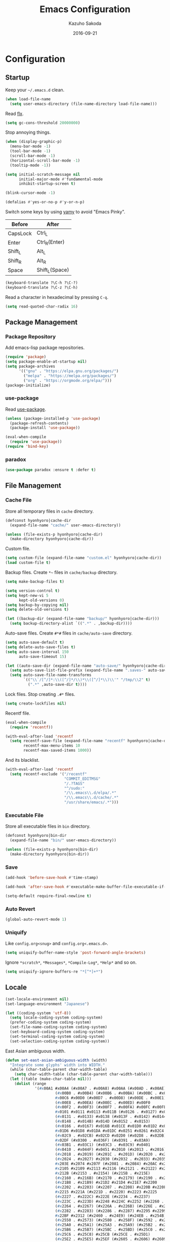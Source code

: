 #+TITLE:    Emacs Configuration
#+AUTHOR:   Kazuho Sakoda
#+EMAIL:    hyonhyoro.kazuho@gmail.com
#+DATE:     2016-09-21
#+MODIFIED: 2019-05-05
#+STARTUP:  overview


* Configuration
** Startup
Keep your =~/.emacs.d= clean.

#+begin_src emacs-lisp
(when load-file-name
  (setq user-emacs-directory (file-name-directory load-file-name)))
#+end_src

Read [[https://github.com/lewang/flx#gc-optimization][flx]].

#+begin_src emacs-lisp
(setq gc-cons-threshold 20000000)
#+end_src

Stop annoying things.

#+begin_src emacs-lisp
(when (display-graphic-p)
  (menu-bar-mode -1)
  (tool-bar-mode -1)
  (scroll-bar-mode -1)
  (horizontal-scroll-bar-mode -1)
  (tooltip-mode -1))

(setq initial-scratch-message nil
      initial-major-mode #'fundamental-mode
      inhibit-startup-screen t)

(blink-cursor-mode -1)

(defalias #'yes-or-no-p #'y-or-n-p)
#+end_src

Switch some keys by using [[https://ja.osdn.net/projects/yamy/][yamy]] to avoid "Emacs Pinky".

| Before   | After          |
|----------+----------------|
| CapsLock | Ctrl_L         |
| Enter    | Ctrl_R(Enter)  |
| Shift_L  | Alt_L          |
| Shift_R  | Alt_R          |
| Space    | Shift_L(Space) |

#+begin_src emacs-lisp
(keyboard-translate ?\C-h ?\C-?)
(keyboard-translate ?\C-z ?\C-h)
#+end_src

Read a character in hexadecimal by pressing =C-q=.

#+begin_src emacs-lisp
(setq read-quoted-char-radix 16)
#+end_src
** Package Management
*** Package Repository
Add emacs-lisp package repositories.

#+begin_src emacs-lisp
(require 'package)
(setq package-enable-at-startup nil)
(setq package-archives
      '(("gnu" . "https://elpa.gnu.org/packages/")
        ("melpa" . "https://melpa.org/packages/")
        ("org" . "https://orgmode.org/elpa/")))
(package-initialize)
#+end_src
*** use-package
Read [[https://github.com/jwiegley/use-package][use-package]].

#+begin_src emacs-lisp
(unless (package-installed-p 'use-package)
  (package-refresh-contents)
  (package-install 'use-package))

(eval-when-compile
  (require 'use-package))
(require 'bind-key)
#+end_src
*** paradox
#+begin_src emacs-lisp
(use-package paradox :ensure t :defer t)
#+end_src
** File Management
*** Cache File
Store all temporary files in =cache= directory.

#+begin_src emacs-lisp
(defconst hyonhyoro|cache-dir
  (expand-file-name "cache/" user-emacs-directory))

(unless (file-exists-p hyonhyoro|cache-dir)
  (make-directory hyonhyoro|cache-dir))
#+end_src

Custom file.

#+begin_src emacs-lisp
(setq custom-file (expand-file-name "custom.el" hyonhyoro|cache-dir))
(load custom-file t)
#+end_src

Backup files. Create =*~= files in =cache/backup= directory.

#+begin_src emacs-lisp :tangle no
(setq make-backup-files t)
#+end_src

#+begin_src emacs-lisp :tangle no
(setq version-control t)
(setq kept-new-vi 5
      kept-old-versions 0)
(setq backup-by-copying nil)
(setq delete-old-versions t)
#+end_src

#+begin_src emacs-lisp
(let ((backup-dir (expand-file-name "backup/" hyonhyoro|cache-dir)))
  (setq backup-directory-alist `((".*" . ,backup-dir))))
#+end_src

Auto-save files. Create =#*#= files in =cache/auto-save= directory.

#+begin_src emacs-lisp
(setq auto-save-default t)
(setq delete-auto-save-files t)
(setq auto-save-interval 150
      auto-save-timeout 15)

(let ((auto-save-dir (expand-file-name "auto-save/" hyonhyoro|cache-dir)))
  (setq auto-save-list-file-prefix (expand-file-name ".saves-" auto-save-dir))
  (setq auto-save-file-name-transforms
        `(("\\`/[^/]*:\\([^/]*/\\)*\\([^/]*\\)\\'" "/tmp/\\2" t)
          (".*" ,auto-save-dir t))))
#+end_src

Lock files. Stop creating =.#*= files.

#+begin_src emacs-lisp
(setq create-lockfiles nil)
#+end_src

Recentf file.

#+begin_src emacs-lisp
(eval-when-compile
  (require 'recentf))

(with-eval-after-load 'recentf
  (setq recentf-save-file (expand-file-name "recentf" hyonhyoro|cache-dir)
        recentf-max-menu-items 10
        recentf-max-saved-items 1000))
#+end_src

And its blacklist.

#+begin_src emacs-lisp
(with-eval-after-load 'recentf
  (setq recentf-exclude '("/recentf"
                          "COMMIT_EDITMSG"
                          "/.?TAGS"
                          "^/sudo:"
                          "/\\.emacs\\.d/elpa/.*"
                          "/\\.emacs\\.d/cache/.*"
                          "/usr/share/emacs/.*")))
#+end_src
*** Executable File
Store all executable files in =bin= directory.

#+begin_src emacs-lisp
(defconst hyonhyoro|bin-dir
  (expand-file-name "bin/" user-emacs-directory))

(unless (file-exists-p hyonhyoro|bin-dir)
  (make-directory hyonhyoro|bin-dir))
#+end_src
*** Save
#+begin_src emacs-lisp
(add-hook 'before-save-hook #'time-stamp)
#+end_src

#+begin_src emacs-lisp
(add-hook 'after-save-hook #'executable-make-buffer-file-executable-if-script-p)
#+end_src

#+begin_src emacs-lisp
(setq-default require-final-newline t)
#+end_src
*** Auto Revert
#+begin_src emacs-lisp
(global-auto-revert-mode 1)
#+end_src
*** Uniquify
Like =config.org<snug>= and =config.org<.emacs.d>=.

#+begin_src emacs-lisp
(setq uniquify-buffer-name-style 'post-forward-angle-brackets)
#+end_src

Ignore =*scratch*=, =*Messages*=, =*Compile-Log*=, =*Help*= and so on.

#+begin_src emacs-lisp
(setq uniquify-ignore-buffers-re "*[^*]+*")
#+end_src
** Locale
#+begin_src emacs-lisp
(set-locale-environment nil)
(set-language-environment "Japanese")

(let ((coding-system 'utf-8))
  (setq locale-coding-system coding-system)
  (prefer-coding-system coding-system)
  (set-file-name-coding-system coding-system)
  (set-keyboard-coding-system coding-system)
  (set-terminal-coding-system coding-system)
  (set-selection-coding-system coding-system))
#+end_src

East Asian ambiguous width.

#+begin_src emacs-lisp
(defun set-east-asian-ambiguous-width (width)
  "Integrate some glyphs' width into WIDTH."
  (while (char-table-parent char-width-table)
    (setq char-width-table (char-table-parent char-width-table)))
  (let ((table (make-char-table nil)))
    (dolist (range
             '(#x00A1 #x00A4 (#x00A7 . #x00A8) #x00AA (#x00AD . #x00AE)
                      (#x00B0 . #x00B4) (#x00B6 . #x00BA) (#x00BC . #x00BF)
                      #x00C6 #x00D0 (#x00D7 . #x00D8) (#x00DE . #x00E1) #x00E6
                      (#x00E8 . #x00EA) (#x00EC . #x00ED) #x00F0
                      (#x00F2 . #x00F3) (#x00F7 . #x00FA) #x00FC #x00FE
                      #x0101 #x0111 #x0113 #x011B (#x0126 . #x0127) #x012B
                      (#x0131 . #x0133) #x0138 (#x013F . #x0142) #x0144
                      (#x0148 . #x014B) #x014D (#x0152 . #x0153)
                      (#x0166 . #x0167) #x016B #x01CE #x01D0 #x01D2 #x01D4
                      #x01D6 #x01D8 #x01DA #x01DC #x0251 #x0261 #x02C4 #x02C7
                      (#x02C9 . #x02CB) #x02CD #x02D0 (#x02D8 . #x02DB) #x02DD
                      #x02DF (#x0300 . #x036F) (#x0391 . #x03A9)
                      (#x03B1 . #x03C1) (#x03C3 . #x03C9) #x0401
                      (#x0410 . #x044F) #x0451 #x2010 (#x2013 . #x2016)
                      (#x2018 . #x2019) (#x201C . #x201D) (#x2020 . #x2022)
                      (#x2024 . #x2027) #x2030 (#x2032 . #x2033) #x2035 #x203B
                      #x203E #x2074 #x207F (#x2081 . #x2084) #x20AC #x2103
                      #x2105 #x2109 #x2113 #x2116 (#x2121 . #x2122) #x2126
                      #x212B (#x2153 . #x2154) (#x215B . #x215E)
                      (#x2160 . #x216B) (#x2170 . #x2179) (#x2190 . #x2199)
                      (#x21B8 . #x21B9) #x21D2 #x21D4 #x21E7 #x2200
                      (#x2202 . #x2203) (#x2207 . #x2208) #x220B #x220F #x2211
                      #x2215 #x221A (#x221D . #x2220) #x2223 #x2225
                      (#x2227 . #x222C) #x222E (#x2234 . #x2237)
                      (#x223C . #x223D) #x2248 #x224C #x2252 (#x2260 . #x2261)
                      (#x2264 . #x2267) (#x226A . #x226B) (#x226E . #x226F)
                      (#x2282 . #x2283) (#x2286 . #x2287) #x2295 #x2299 #x22A5
                      #x22BF #x2312 (#x2460 . #x24E9) (#x24EB . #x254B)
                      (#x2550 . #x2573) (#x2580 . #x258F) (#x2592 . #x2595)
                      (#x25A0 . #x25A1) (#x25A3 . #x25A9) (#x25B2 . #x25B3)
                      (#x25B6 . #x25B7) (#x25BC . #x25BD) (#x25C0 . #x25C1)
                      (#x25C6 . #x25C8) #x25CB (#x25CE . #x25D1)
                      (#x25E2 . #x25E5) #x25EF (#x2605 . #x2606) #x2609
                      (#x260E . #x260F) (#x2614 . #x2615) #x261C #x261E #x2640
                      #x2642 (#x2660 . #x2661) (#x2663 . #x2665)
                      (#x2667 . #x266A) (#x266C . #x266D) #x266F #x273D
                      (#x2776 . #x277F) (#xE000 . #xF8FF) (#xFE00 . #xFE0F)
                      #xFFFD))
      (set-char-table-range table range width))
    (optimize-char-table table)
    (set-char-table-parent table char-width-table)
    (setq char-width-table table)))

(set-east-asian-ambiguous-width 2)
#+end_src
** Font
English and Japanese fonts.

#+begin_src emacs-lisp
(let* ((en-font "Hack")
       (jp-font "Migu 1M")
       (size 16)
       (fontset (format "fontset-%s" en-font)))
  (create-fontset-from-ascii-font
   (format "%s:size=%d:weight=normal:slant=normal" en-font size) nil en-font)
  (set-fontset-font fontset 'unicode jp-font nil 'append)
  (add-to-list 'default-frame-alist `(font . ,fontset))
  (add-to-list 'face-font-rescale-alist `(,(format ".*%s.*" jp-font) . 1.1)))
#+end_src
** Window Arrangement
*** Mode Line
Display line number and column number in the mode line.

#+begin_src emacs-lisp
(line-number-mode 1)
(setq line-number-display-limit-width 10000)

(column-number-mode 1)
#+end_src

Display the date and time in the mode line.

#+begin_src emacs-lisp
(setq system-time-locale "C")
(setq display-time-format "%a %m/%d %H:%M")

(display-time-mode 1)
#+end_src
*** Theme
Zerodark Emacs theme.

#+begin_src emacs-lisp
(use-package zerodark-theme :ensure t :defer t
  :init
  (load-theme 'zerodark t)
  :config
  (zerodark-setup-modeline-format))
#+end_src
*** all-the-icons
#+begin_src emacs-lisp
(use-package all-the-icons :ensure t :defer t)
#+end_src
*** delight
#+begin_src emacs-lisp
(use-package delight :ensure t :defer t)
#+end_src
*** neotree
#+begin_src emacs-lisp
(use-package neotree :ensure t :after all-the-icons
  :bind
  ("C-x t" . neotree-toggle)
  :config
  (setq neo-theme
        (if (display-graphic-p)
            'icons
          'arrow)))
#+end_src
*** nlinum
#+begin_src emacs-lisp
(use-package nlinum :ensure t
  :hook (prog-mode . nlinum-mode)
  :config
  (setq nlinum-format "%4d "
        nlinum-highlight-current-line t))
#+end_src
** Moving Around
*** Smooth Scroll
#+begin_src emacs-lisp
(setq auto-window-vscroll nil
      scroll-step 0
      scroll-margin 5
      scroll-conservatively most-positive-fixnum
      scroll-up-aggressively nil
      scroll-down-aggressively nil
      scroll-preserve-screen-position 'always)
#+end_src
*** avy
#+begin_src emacs-lisp
(use-package avy :ensure t
  :bind
  ("C-'" . avy-goto-subword-1)
  ("M-g g" . avy-goto-line))
#+end_src
*** avy-migemo
#+begin_src emacs-lisp
(use-package avy-migemo :ensure t :after migemo
  :commands avy-migemo-mode
  :config
  (avy-migemo-mode 1)
  (use-package avy-migemo-e.g.ivy :after ivy)
  (use-package avy-migemo-e.g.swiper :after swiper)
  (use-package avy-migemo-e.g.counsel :after counsel
    :bind
    ("C-x j" . counsel-rg-migemo)))
#+end_src
*** beacon
#+begin_src emacs-lisp
(use-package beacon :ensure t :delight
  :commands beacon-mode
  :init
  (beacon-mode 1)
  :config
  (setq beacon-push-mark 35))
#+end_src
*** dumb-jump
Jump to the definition.

#+begin_src emacs-lisp
(use-package dumb-jump :ensure t :after (hydra ivy)
  :commands (dumb-jump-go
             dumb-jump-go-other-window
             dumb-jump-go-prefer-external
             dumb-jump-go-prefer-external-other-window
             dumb-jump-go-prompt
             dumb-jump-quick-look
             dumb-jump-back)
  :bind
  ("C-c d" . hyonhyoro|hydra-dumb-jump/body)
  :config
  ;; Restrict the scope of searching.
  (setq dumb-jump-default-project "")
  (setq dumb-jump-selector 'ivy)
  (defhydra hyonhyoro|hydra-dumb-jump (:hint nil)
    "
    ^Go^      ^External^     ^Misc^
--------------------------------------
[_j_] Jump   [_e_] Jump   [_i_] Prompt
[_o_] Other  [_x_] Other  [_l_] Look
[_b_] Back   ^ ^          [_q_] Quit
"
    ("j" dumb-jump-go)
    ("o" dumb-jump-go-other-window)
    ("e" dumb-jump-go-prefer-external)
    ("x" dumb-jump-go-prefer-external-other-window)
    ("i" dumb-jump-go-prompt)
    ("l" dumb-jump-quick-look)
    ("b" dumb-jump-back)
    ("q" nil)))
#+end_src
*** eyebrowse
#+begin_src emacs-lisp
(use-package eyebrowse :ensure t :defer t
  :config
  (eyebrowse-mode 1))
#+end_src
*** win-switch
#+begin_src emacs-lisp
(use-package win-switch :ensure t
  :commands win-switch-set-keys
  :bind
  ("C-x o" . win-switch-dispatch)
  :config
  (setq win-switch-window-threshold 1
        win-switch-idle-time 1.2
        win-switch-provide-visual-feedback nil
        win-switch-other-window-first  t)
  (win-switch-set-keys '("h") 'left)
  (win-switch-set-keys '("j") 'down)
  (win-switch-set-keys '("k") 'up)
  (win-switch-set-keys '("l") 'right)
  (win-switch-set-keys '("o") 'next-window)
  (win-switch-set-keys '("p") 'previous-window)
  (win-switch-set-keys '("H") 'shrink-horizontally)
  (win-switch-set-keys '("J") 'shrink-vertically)
  (win-switch-set-keys '("K") 'enlarge-vertically)
  (win-switch-set-keys '("L") 'enlarge-horizontally)
  (win-switch-set-keys '("2") 'split-vertically)
  (win-switch-set-keys '("3") 'split-horizontally)
  (win-switch-set-keys '("q") 'exit))
#+end_src
** Text Arrangement
*** Truncate Lines
Truncate lines in all buffers

#+begin_src emacs-lisp
(setq-default truncate-lines nil)

(when (fboundp 'delight)
  (delight '((visual-line-mode nil simple))))

(global-visual-line-mode 1)
#+end_src
*** Whitespace
#+begin_src emacs-lisp
(require 'whitespace)
(add-hook 'before-save-hook #'delete-trailing-whitespace)

(when (fboundp 'delight)
  (delight '((global-whitespace-mode nil whitespace))))

(setq whitespace-line-column 80)
(setq whitespace-style '(face trailing tabs spaces space-mark tab-mark))
(setq whitespace-space-regexp "\\(\u3000+\\)"
      whitespace-display-mappings '((space-mark ?\u3000 [?\u25a1] [?_ ?_])
                                    (tab-mark ?\t [?\u00bb ?\t] [?\\ ?\t])))
(set-face-attribute 'whitespace-trailing nil
                    :foreground "pale green"
                    :background 'unspecified
                    :underline t)
(set-face-attribute 'whitespace-tab nil
                    :foreground "sky blue"
                    :background 'unspecified
                    :underline t)
(set-face-attribute 'whitespace-space nil
                    :foreground "tomato"
                    :background 'unspecified
                    :underline nil)

(global-whitespace-mode 1)
#+end_src
*** rainbow-delimiters
The [[https://github.com/Fanael/rainbow-delimiters#global-mode][reason]] why doesn't exist =global-rainbow-delimiters-mode=.

#+begin_src emacs-lisp
(use-package rainbow-delimiters :ensure t
  :hook (emacs-lisp-mode . rainbow-delimiters-mode))
#+end_src
*** volatile-highlights
#+begin_src emacs-lisp :tangle no
(use-package volatile-highlights :ensure t :defer t
  :config
  (volatile-highlights-mode 1))
#+end_src
** Text Manipulation
*** Delete Word
Don't kill. Delete!

#+begin_src emacs-lisp
(defun hyonhyoro|delete-word (arg)
  "Delete characters forward until encountering the end of a word.
With ARG, do this that many times."
  (interactive "p")
  (if (use-region-p)
      (delete-region (region-beginning) (region-end))
    (delete-region (point)
                   (progn
                     (forward-word arg)
                     (point)))))

(defun hyonhyoro|backward-delete-word (arg)
  "Delete characters backward until encountering the end of a word.
With ARG, do this that many times."
  (interactive "p")
  (hyonhyoro|delete-word (- arg)))

(global-set-key (kbd "M-d") #'hyonhyoro|delete-word)
(global-set-key (kbd "M-h") #'hyonhyoro|backward-delete-word)
#+end_src

Overwrite the selected region.

#+begin_src emacs-lisp
(delete-selection-mode 1)
#+end_src
*** Open Line
Add two commands like vi's =o= and =O=.

#+begin_src emacs-lisp
(defun hyonhyoro|open-next-line (arg)
  "Move to the next line and then open a new one.
See also `newline-and-indent'."
  (interactive "p")
  (end-of-line)
  (open-line arg)
  (forward-line 1)
  (indent-according-to-mode))

(defun hyonhyoro|open-previous-line (arg)
  "Open a new line before the current one.
See also `newline-and-indent'."
  (interactive "p")
  (beginning-of-line)
  (open-line arg)
  (indent-according-to-mode))

(global-set-key (kbd "C-o") #'hyonhyoro|open-next-line)
(global-set-key (kbd "M-o") #'hyonhyoro|open-previous-line)
#+end_src
*** aggressive-indent
#+begin_src emacs-lisp
(use-package aggressive-indent :ensure t :delight
  :hook (emacs-lisp-mode . aggressive-indent-mode))
#+end_src
*** anzu
#+begin_src emacs-lisp
(use-package anzu :ensure t
  :bind
  (("M-q" . anzu-query-replace)
   ("M-Q" . anzu-query-replace-regexp))
  :config
  (setq anzu-deactivate-region t
        anzu-search-threshold 1000)
  (setq anzu-use-migemo t))
#+end_src
*** comment-dwim-2
#+begin_src emacs-lisp
(use-package comment-dwim-2 :ensure t
  :bind
  ("M-;" . comment-dwim-2))
#+end_src
*** cua-mode
Start CUA rectangle mode by =C-x SPC=.

#+begin_src emacs-lisp
(cua-mode 1)

(setq cua-enable-cua-keys nil)

(let ((map cua-global-keymap))
  (define-key map (kbd "C-x SPC") #'cua-set-rectangle-mark)
  (define-key map (kbd "C-<return>") nil))
#+end_src
*** ediff
#+begin_src emacs-lisp
(use-package ediff
  :commands ediff-setup-windows-plain
  :config
  (setq ediff-window-setup-function #'ediff-setup-windows-plain
        ediff-split-window-function #'split-window-right))
#+end_src
*** expand-region
#+begin_src emacs-lisp
(use-package expand-region :ensure t
  :bind
  ("C-;" . er/expand-region))
#+end_src
*** move-text
#+begin_src emacs-lisp
(use-package move-text :ensure t
  :bind
  (("M-n" . move-text-down)
   ("M-p" . move-text-up)))
#+end_src
*** multiple-cursors
#+begin_src emacs-lisp
(use-package multiple-cursors :ensure t :after hydra
  :bind
  ("C-t" . hyonhyoro|hydra-multiple-cursors/body)
  :config
  (defhydra hyonhyoro|hydra-multiple-cursors (:hint nil)
    "
     ^Up^            ^Down^        ^Other^
----------------------------------------------
[_p_]   Next    [_n_]   Next    [_l_] Edit lines
[_P_]   Skip    [_N_]   Skip    [_a_] Mark all
[_M-p_] Unmark  [_M-n_] Unmark  [_r_] Mark by regexp
^ ^             ^ ^             [_q_] Quit
"
    ("n" mc/mark-next-like-this)
    ("p" mc/mark-previous-like-this)
    ("N" mc/skip-to-next-like-this)
    ("P" mc/skip-to-previous-like-this)
    ("M-n" mc/unmark-next-like-this)
    ("M-p" mc/unmark-previous-like-this)
    ("l" mc/edit-lines :exit t)
    ("a" mc/mark-all-like-this :exit t)
    ("r" mc/mark-all-in-region-regexp :exit t)
    ("q" nil)))
#+end_src
*** smartparens
Use =sp-pair= for global pair properties and =sp-local-pair= for local ones.
Read [[https://github.com/Fuco1/smartparens/wiki/Pair-management][Pair management]] and [[https://github.com/Fuco1/smartparens/wiki/Permissions][Premissions]] for details on adding pair rules.

#+begin_src emacs-lisp
(use-package smartparens :ensure t :delight
  :commands sp-local-pair
  :hook (((emacs-lisp-mode org-mode c-mode c++-mode rust-mode) . smartparens-mode)
         ((emacs-lisp-mode org-mode c-mode c++-mode rust-mode) . show-smartparens-mode))
  :bind
  (:map smartparens-mode-map
        ("C-M-f" . sp-forward-sexp)
        ("C-M-b" . sp-backward-sexp)
        ("C-M-d" . sp-down-sexp)
        ("C-M-a" . sp-backward-down-sexp)
        ("C-M-u" . sp-backward-up-sexp)
        ("C-M-e" . sp-up-sexp)
        ("C-S-d" . sp-beginning-of-sexp)
        ("C-S-a" . sp-end-of-sexp)
        ("C-M-n" . sp-next-sexp)
        ("C-M-p" . sp-previous-sexp)
        ("M-F" . sp-forward-symbol)
        ("M-B" . sp-backward-symbol)
        ("C-M-k" . sp-kill-sexp)
        ("M-k" . sp-backward-kill-sexp)
        ("C-k" . sp-kill-hybrid-sexp)
        ("C-M-w" . sp-copy-sexp)
        ("C-<right>" . sp-forward-slurp-sexp)
        ("C-<left>" . sp-forward-barf-sexp)
        ("C-M-<left>" . sp-backward-slurp-sexp)
        ("C-M-<right>" . sp-backward-barf-sexp)
        ("M-s" . sp-splice-sexp)
        ("C-M-<delete>" . sp-splice-sexp-killing-forward)
        ("C-M-<backspace>" . sp-splice-sexp-killing-backward)
        ("C-S-<backspace>" . sp-splice-sexp-killing-around)
        ("C-M-t" . sp-transpose-sexp)
        ("C-x C-t" . sp-transpose-hybrid-sexp)
        ("C-M-SPC" . sp-mark-sexp))
  :config
  (require 'smartparens-config)
  (electric-pair-mode -1)
  (show-paren-mode -1)
  (sp-with-modes '(c-mode c++-mode)
    (sp-local-pair "{" nil
                   :post-handlers '(("||\n[i]" "RET")))
    (sp-local-pair "/*" "*/"
                   :post-handlers '(("| " "SPC")
                                    ("* |[i]\n[i]" "RET"))))
  (sp-with-modes 'rust-mode
    (sp-local-pair "{" nil
                   :post-handlers '(("||\n[i]" "RET")))))
#+end_src
*** undo-tree
#+begin_src emacs-lisp
(use-package undo-tree :ensure t :delight
  :commands global-undo-tree-mode
  :init
  (global-undo-tree-mode 1))
#+end_src
*** wgrep
#+begin_src emacs-lisp
(use-package wgrep :ensure t :defer t)
#+end_src
*** zop-to-char
#+begin_src emacs-lisp
(use-package zop-to-char :ensure t
  :bind
  ("M-z" . zop-up-to-char))
#+end_src
** Framework
*** hydra
#+begin_src emacs-lisp
(use-package hydra :ensure t :demand t
  :commands (hydra-default-pre
             hydra-keyboard-quit
             hydra--call-interactively-remap-maybe
             hydra-show-hint
             hydra-set-transient-map))
#+end_src
*** ivy
#+begin_src emacs-lisp
(use-package ivy :ensure t :after flx :delight
  :commands (ivy-mode
             ivy--format-function-generic
             ivy--add-face)
  :init
  (ivy-mode 1)
  :bind
  (("M-r" . ivy-resume)
   ("C-M-r" . ivy-resume)
   :map ivy-occur-grep-mode-map
   ("C-c C-e" . ivy-wgrep-change-to-wgrep-mode))
  :config
  (setq ivy-height 8
        ivy-count-format "(%d/%d) "
        ivy-use-virtual-buffers nil)
  (setq ivy-re-builders-alist
        '((ivy-switch-buffer . ivy--regex-plus)
          (swiper . ivy--regex-plus)
          (swiper-all . ivy--regex-plus)
          (counsel-find-file . ivy--regex-plus)
          (t . ivy--regex-fuzzy)))
  (defun hyonhyoro|ivy-format-function-arrow (cands)
    "Transform CANDS into a string for minibuffer."
    (ivy--format-function-generic
     (lambda (str)
       (concat "-> " (ivy--add-face str 'ivy-current-match)))
     (lambda (str)
       (concat "   " str))
     cands
     "\n"))
  (setq ivy-format-function #'hyonhyoro|ivy-format-function-arrow))
#+end_src
** Completion
*** flx
Fuzzy matching engine. You should decrease frequency of garbage collection
to speed up future matching. The author encourages you to keep =gc-cons-threshold=
20000000 or over.

#+begin_src emacs-lisp
(use-package flx :ensure t)
#+end_src
*** swiper
#+begin_src emacs-lisp
(use-package swiper :ensure t :after ivy
  :bind
  (("C-M-s" . swiper-all)
   :map swiper-map
   ("M-q" . swiper-query-replace)
   ("C-'" . swiper-avy)
   ("C-t" . swiper-mc)))
#+end_src
*** counsel
#+begin_src emacs-lisp
(use-package counsel :ensure t :after ivy
  :commands counsel-esh-history
  :init
  (setq enable-recursive-minibuffers t)
  (eval-when-compile
    (require 'eshell))
  (add-hook 'eshell-mode-hook
            #'(lambda ()
                (bind-key "M-r" #'counsel-esh-history eshell-mode-map)))
  :bind
  (("C-s" . counsel-grep-or-swiper)
   ("C-x C-f" . counsel-find-file)
   ("C-x C-b" . counsel-imenu)
   ("C-x C-r" . counsel-recentf)
   ("M-x" . counsel-M-x)
   ("M-y" . counsel-yank-pop)
   ("C-c g f" . counsel-git)
   ("C-c g j" . counsel-git-grep)
   :map help-map
   ("b" . counsel-descbinds)
   ("f" . counsel-describe-function)
   ("v" . counsel-describe-variable)
   ("l" . counsel-find-library)
   ("i" . counsel-info-lookup-symbol)
   ("u" . counsel-unicode-char)
   :map read-expression-map
   ("C-r" . counsel-minibuffer-history)
   :map minibuffer-local-shell-command-map
   ("C-r" . counsel-minibuffer-history))
  :config
  (setq counsel-find-file-at-point t))
#+end_src
*** company
#+begin_src emacs-lisp
(use-package company :ensure t :delight
  :hook ((emacs-lisp-mode racer-mode) . company-mode)
  :bind
  (:map company-active-map
   ("C-s" . company-filter-candidates)
   ("C-n" . company-select-next)
   ("C-p" . company-select-previous)
   ("M-n" . nil)
   ("M-p" . nil)
   ("C-h" . nil)
   :map company-search-map
   ("C-n" . company-select-next)
   ("C-p" . company-select-previous))
  :config
  (setq company-idle-delay 0
        company-minimum-prefix-length 4
        company-selection-wrap-around t
        company-tooltip-limit 7
        company-tooltip-minimum 5
        company-tooltip-align-annotations t
        company-tooltip-flip-when-above t)
  (setq company-frontends '(company-pseudo-tooltip-unless-just-one-frontend-with-delay
                            company-preview-common-frontend
                            company-echo-metadata-frontend))
  (setq company-transformers '(company-sort-by-backend-importance
                               company-sort-by-occurrence)))
#+end_src
*** migemo
#+begin_src emacs-lisp
(use-package migemo :ensure t
  :if (executable-find "cmigemo")
  :commands migemo-init
  :config
  (setq migemo-command "cmigemo"
        migemo-options '("-q" "--emacs")
        migemo-dictionary "/usr/share/cmigemo/utf-8/migemo-dict"
        migemo-coding-system 'utf-8
        migemo-user-dictionary nil
        migemo-regex-dictionary nil)
  (migemo-init))
#+end_src
*** yasnippet
#+begin_src emacs-lisp
(use-package yasnippet :ensure t :delight yas-minor-mode
  :commands yas-global-mode
  :init
  (yas-global-mode 1)
  :bind
  (:map yas-minor-mode-map
        ("C-c s n" . yas-new-snippet)
        ("C-c s i" . yas-insert-snippet)
        ("C-c s v" . yas-visit-snippet-file))
  :config
  (setq yas-snippet-dirs
        (expand-file-name "snippets" user-emacs-directory)))
#+end_src
*** which-key
#+begin_src emacs-lisp
(use-package which-key :ensure t :delight
  :commands (which-key-mode which-key-setup-side-window-right-bottom)
  :init
  (which-key-mode 1)
  :config
  (which-key-setup-side-window-right-bottom)
  (setq which-key-idle-delay 0.8))
#+end_src
** Checker
*** ispell
#+begin_src emacs-lisp
(use-package ispell :defer t
  :if (executable-find "aspell")
  :config
  (setq ispell-dictionary "english"
        ispell-program-name "aspell")
  (add-to-list 'ispell-skip-region-alist '("[^\000-\377]+")))
#+end_src
*** flyspell
Fix the conflict with =er/expand-region=.

#+begin_src emacs-lisp
(use-package flyspell :delight
  :hook ((org-mode markdown-mode) . flyspell-mode)
  :bind
  (:map flyspell-mode-map
        ("C-;" . nil)))
#+end_src
*** flycheck
#+begin_src emacs-lisp
(use-package flycheck :ensure t :after hydra
  :commands (flycheck-list-errors
             flycheck-next-error
             flycheck-previous-error
             flycheck-first-error
             flycheck-error-list-set-filter)
  :hook ((c-mode c++-mode python-mode rust-mode) . flycheck-mode)
  :bind
  (:map flycheck-mode-map
        ("C-c f" . hyonhyoro|hydra-flycheck/body))
  :config
  (add-to-list 'display-buffer-alist
               `(,(rx bos "*Flycheck errors*" eos)
                 (display-buffer-reuse-window display-buffer-in-side-window)
                 (side . bottom)
                 (reusable-frames . visible)
                 (window-height . 0.2)))
  (defhydra hyonhyoro|hydra-flycheck
    (:pre
     (progn (setq hydra-lv t) (flycheck-list-errors))
     :post
     (progn (setq hydra-lv nil) (quit-windows-on "*Flycheck errors*"))
     :hint nil)
    "
   ^Up^       ^Down^      ^Other^
------------------------------
[_p_] Next  [_n_] Next  [_f_] Filter
[_P_] End   [_N_] End   [_q_] Quit
"
    ("n" flycheck-next-error)
    ("p" flycheck-previous-error)
    ("N" (progn (goto-char (point-max)) (flycheck-previous-error)))
    ("P" flycheck-first-error)
    ("f" flycheck-error-list-set-filter)
    ("q" nil)))
#+end_src
** Dired
*** dired
#+begin_src emacs-lisp
(use-package dired
  :bind
  (:map dired-mode-map
        ("r" . wdired-change-to-wdired-mode))
  :config
  (require 'dired-x)
  (setq dired-auto-revert-buffer t)
  (put 'dired-find-alternate-file 'disabled nil)
  (setq dired-dwim-target t)
  (setq dired-recursive-copies 'always
        dired-recursive-deletes 'top)
  (setq dired-listing-switches
        "-AFGhl --group-directories-first --time-style=long-iso")
  (require 'dired-aux)
  (require 'dired-async)
  (setq dired-compress-file-suffixes
        '(("\\.tar\\.bz2\\'" "" "tar xjf %i")
          ("\\.tar\\.gz\\'"  "" "tar xzf %i")
          ("\\.bz2\\'"       "" "bunzip2 %i")
          ("\\.gz\\'"        "" "gunzip %i")
          ("\\.xz\\'"        "" "unxz %i")
          ("\\.tar\\'"       "" "tar xf %i")
          ("\\.tbz2\\'"      "" "tar xjf %i")
          ("\\.tgz\\'"       "" "tar xzf %i")
          ("\\.zip\\'"       "" "unzip %i")
          ("\\.rar\\'"       "" "unrar x %i")
          ("\\.Z\\'"         "" "uncompress %i")
          ("\\.7z\\'"        "" "7z x %i"))))
#+end_src
*** dired-collapse
#+begin_src emacs-lisp
(use-package dired-collapse :ensure t :after dired
  :bind
  (:map dired-mode-map
        ("K" . dired-collapse-mode)))
#+end_src
*** dired-filter
#+begin_src emacs-lisp
(use-package dired-filter :ensure t :after dired)
#+end_src
*** dired-k
#+begin_src emacs-lisp
(use-package dired-k :ensure t :after dired
  :init
  (add-hook 'dired-initial-position-hook #'dired-k)
  (add-hook 'dired-after-readin-hook #'dired-k-no-revert)
  :bind
  (:map dired-mode-map
        ("g" . dired-k))
  :config
  (setq dired-k-human-readable t))
#+end_src
*** dired-narrow
#+begin_src emacs-lisp
(use-package dired-narrow :ensure t :after dired
  :bind
  (:map dired-mode-map
        ("C-s" . dired-narrow)))
#+end_src
*** dired-subtree
#+begin_src emacs-lisp
(use-package dired-subtree :ensure t :after dired
  :bind
  (:map dired-mode-map
        ("i" . dired-subtree-insert)
        (";" . dired-subtree-remove)))
#+end_src
** Eshell
#+begin_src emacs-lisp
(eval-when-compile
  (require 'eshell))

(global-set-key (kbd "C-c m") #'eshell)

(with-eval-after-load 'eshell
  (setq eshell-glob-case-insensitive t
        eshell-error-if-no-glob nil))

(autoload #'eshell-smart-initialize "em-smart" nil t)
(add-hook 'eshell-mode-hook #'eshell-smart-initialize)

(eval-when-compile
  (require 'em-smart))

(with-eval-after-load 'em-smart
  (setq eshell-scroll-to-bottom-on-input nil
        eshell-where-to-jump 'begin
        eshell-review-quick-commands nil
        eshell-smart-space-goes-to-end t))
#+end_src
** Git
*** magit
#+begin_src emacs-lisp
(use-package magit :ensure t :after ivy
  :bind
  (("C-c g s" . magit-status)
   ("C-c g b" . magit-blame-addition))
  :config
  (magit-auto-revert-mode -1)
  (setq magit-diff-refine-hunk 'all)
  (setq magit-completing-read-function 'ivy-completing-read))
#+end_src
*** git-gutter-fringe+
#+begin_src emacs-lisp
(use-package git-gutter-fringe+ :ensure t
  :if (display-graphic-p)
  :bind
  (("C-c g g" . git-gutter+-mode)
   :map git-gutter+-mode-map
   ("C-c g d" . git-gutter+-show-hunk-inline-at-point)))
#+end_src
*** gitconfig-mode
#+begin_src emacs-lisp
(use-package gitconfig-mode :ensure t :defer t)
#+end_src
*** gitignore-mode
#+begin_src emacs-lisp
(use-package gitignore-mode :ensure t :defer t)
#+end_src
** IME
#+begin_src emacs-lisp
(use-package mozc :ensure t
  :commands mozc-session-sendkey
  :if (executable-find "mozc_emacs_helper.sh")
  :bind
  (("C-x j" . toggle-input-method)
   :map isearch-mode-map
   ("C-x j" . toggle-input-method))
  :config
  (setq mozc-helper-program-name "mozc_emacs_helper.sh")
  (advice-add 'mozc-session-execute-command
              :after #'(lambda (&rest args)
                         (when (eq (nth 0 args) 'CreateSession)
                           (mozc-session-sendkey '(Ctrl Space))))))

(use-package mozc-im :ensure t :after mozc
  :init
  (setq default-input-method "japanese-mozc-im")
  (make-variable-buffer-local 'mozc-im-mode)
  (add-hook 'mozc-im-activate-hook #'(lambda () (setq mozc-im-mode t)))
  (add-hook 'mozc-im-deactivate-hook #'(lambda () (setq mozc-im-mode nil))))

(use-package mozc-popup :ensure t :after mozc
  :config
  (setq mozc-candidate-style 'popup))

(use-package mozc-cursor-color :after mozc
  :load-path "site-lisp/"
  :config
  (setq mozc-cursor-color-alist
        '((read-only . "royal blue")
          (hiragana . "pink")
          (full-katakana . "green")
          (half-ascii . "gray")
          (full-ascii . "gold")
          (half-katakana . "thistle")))
  (advice-add 'mozc-cursor-color-update
              :around #'(lambda (orig-fun &rest args)
                          (let ((mozc-mode mozc-im-mode))
                            (apply orig-fun args)))))
#+end_src
** Org
*** org-mode
#+begin_src emacs-lisp
(add-to-list 'auto-mode-alist '("\\.\\(org\\|org_archive\\)\\'" . org-mode))

(global-set-key (kbd "C-c l") #'org-store-link)
(global-set-key (kbd "C-c a") #'org-agenda)
(global-set-key (kbd "C-c b") #'org-switchb)
(global-set-key (kbd "C-c c") #'org-capture)

(setq org-directory "~/org"
      org-default-notes-file (expand-file-name "refile.org" org-directory)
      org-startup-folded t
      org-startup-indented t
      org-startup-truncated t
      org-ellipsis "⤸"
      org-cycle-separator-lines 0
      org-blank-before-new-entry '((heading)
                                   (plain-list-item . auto))
      org-return-follows-link t)
#+end_src

Fix the conflict with =avy-goto-subword-1=.

#+begin_src emacs-lisp
(eval-when-compile
  (require 'org))

(with-eval-after-load 'org
  (define-key org-mode-map (kbd "C-'") nil))
#+end_src

Org-TODO.

#+begin_src emacs-lisp
(setq org-todo-keywords '((sequence "❢ TODO(t)" "☛ NEXT(n)" "|" "✔ DONE(d)")
                          (sequence "⚑ WAITING(w@/!)" "┅ INACTIVE(i@/!)" "|" "✘ CANCELED(c@/!)"))
      org-use-fast-todo-selection t
      org-treat-S-cursor-todo-selection-as-state-change nil
      org-enable-priority-commands nil)
#+end_src

Org-indent.

#+begin_src emacs-lisp
(when (fboundp 'delight)
  (delight '((org-indent-mode nil org-indent))))
#+end_src

Org-list.

#+begin_src emacs-lisp
(setq org-list-demote-modify-bullet '(("+" . "-")
                                      ("*" . "-")
                                      ("1." . "-")
                                      ("1)" . "a)")))
#+end_src

Org-agenda.

#+begin_src emacs-lisp
(setq org-agenda-files `(,org-directory))
#+end_src

Org-archive.

#+begin_src emacs-lisp
(setq org-archive-mark-done nil
      org-archive-location "%s_archive::* Archived Tasks")
#+end_src

Org-babel.

#+begin_src emacs-lisp
(setq org-src-window-setup 'current-window
      org-src-fontify-natively t
      org-src-tab-acts-natively t
      org-src-strip-leading-and-trailing-blank-lines t
      org-src-preserve-indentation nil
      org-edit-src-content-indentation 0)
#+end_src
*** org-bullets
#+begin_src emacs-lisp
(use-package org-bullets :ensure t
  :hook (org-mode . org-bullets-mode)
  :config
  (setq org-bullets-bullet-list '("✸" "✦" "➤" "✴")))
#+end_src
** C/C++
*** c/c++-mode
#+begin_src emacs-lisp
(add-to-list 'auto-mode-alist '("\\.h\\'" . c++-mode))

(defconst hyonhyoro|c-style
  '((indent-tabs-mode . nil)
    (c-basic-offset . 4)
    (c-tab-always-indent . t)
    (c-comment-only-line-offset . 0)
    (comment-column . 40)
    ;; (c-echo-syntatic-information-p . t)
    (c-hanging-braces-alist . ((block-close . c-snug-do-while)
                               (statement-case-open after)
                               (substatement-open after)
                               ;; (brace-list-open after)
                               ;; (brace-list-close before after)
                               ))
    (c-hanging-colons-alist . ((case-label after)
                               (label after)
                               (access-label after)
                               (member-init-intro before)
                               (inher-intro)))
    (c-hanging-semi&comma-criteria . (c-semi&comma-inside-parenlist
                                      c-semi&comma-no-newlines-for-oneline-inliners
                                      c-semi&comma-no-newlines-before-nonblanks))
    (c-cleanup-list . (brace-else-brace
                       brace-elseif-brace
                       brace-catch-brace
                       empty-defun-braces
                       defun-close-semi
                       list-close-comma
                       scope-operator))
    (c-offset-alist . ((arglist-intro . ++)
                       (arglist-close . c-lineup-arglist)
                       (func-decl-cont . ++)
                       (inher-intro . ++)
                       (inline-open . 0)
                       (substatement-open . 0)
                       (innamespace . 0)))))

(autoload #'c-toggle-auto-newline "cc-mode" nil t)

(defun hyonhyoro|c-mode-init ()
  (c-add-style "hyonhyoro|c-style" hyonhyoro|c-style t)
  (c-toggle-auto-newline 1))

(dolist (hook '(c-mode-hook c++-mode-hook))
  (add-hook hook #'hyonhyoro|c-mode-init))
#+end_src
** Emacs Lisp
#+begin_src emacs-lisp
(define-key emacs-lisp-mode-map (kbd "C-c k") #'checkdoc-minor-mode)
#+end_src
** LaTeX
*** ox-latex
#+begin_src emacs-lisp
(eval-when-compile
  (require 'ox-latex))

(with-eval-after-load 'ox-latex
  (setq org-latex-default-class "bxjsarticle"
        org-latex-pdf-process
        '("latexmk -gg -pdfdvi %f"))
  (add-to-list 'org-latex-classes
               '("bxjsarticle"
                 "\\documentclass[autodetect-engine,dvipdfmx-if-dvi,11pt,a4paper,ja=standard]{bxjsarticle}
[NO-DEFAULT-PACKAGES]
\\usepackage{newtxtext,newtxmath}
\\usepackage{amsmath}
\\usepackage{ascmac}
\\usepackage{graphicx}
\\usepackage{hyperref}
\\ifdefined\\kanjiskip
  \\usepackage{pxjahyper}
  \\hypersetup{colorlinks=true}
\\else
  \\ifdefined\\XeTeXversion
    \\hypersetup{colorlinks=true}
  \\else
    \\ifdefined\\directlua
      \\hypersetup{pdfencoding=auto,colorlinks=true}
    \\else
      \\hypersetup{unicode,colorlinks=true}
    \\fi
  \\fi
\\fi"
                 ("\\section{%s}" . "\\section*{%s}")
                 ("\\subsection{%s}" . "\\subsection*{%s}")
                 ("\\subsubsection{%s}" . "\\subsubsection*{%s}")
                 ("\\paragraph{%s}" . "\\paragraph*{%s}")
                 ("\\subparagraph{%s}" . "\\subparagraph*{%s}")))
  (add-to-list 'org-latex-classes
               '("beamer"
                 "\\documentclass[dvipdfmx,11pt,presentation]{beamer}
[NO-DEFAULT-PACKAGES]
\\usepackage[T1]{fontenc}
\\usepackage{newtxtext,newtxmath}
\\usepackage{amsmath}
\\usepackage{ascmac}
\\usepackage{graphicx}
\\usepackage{hyperref}
\\usepackage{bxdpx-beamer}
\\usepackage{pxjahyper}
\\renewcommand{\\kanjifamilydefault}{\\gtdefault}"
                 ("\\section{%s}" . "\\section*{%s}")
                 ("\\subsection{%s}" . "\\subsection*{%S}")
                 ("\\subsubsection{%s}" . "\\subsubsection*{%s}"))))
#+end_src
*** yatex
#+begin_src emacs-lisp
(use-package yatex :ensure t
  :mode ("\\.tex\\'" . yatex-mode)
  :init
  (setq YaTeX-inhibit-prefix-letter t)
  :config
  (setq YaTeX-kanji-code nil
        YaTeX-use-LaTeX2e t
        YaTeX-use-AMS-LaTeX t
        tex-command "latexmk -gg -pdfdvi"
        bibtex-command "latexmk -gg -pdfdvi"
        makeindex-command "latexmk -gg -pdfdvi"))
#+end_src
** Markdown
*** markdown-mode
#+begin_src emacs-lisp
(use-package markdown-mode :ensure t
  :mode (("README\\.md\\'" . gfm-mode)
         ("\\.md\\'" . markdown-mode)
         ("\\.markdown\\'" . markdown-mode))
  :config
  (setq markdown-command "multimarkdown"))
#+end_src
** Rust
*** rust-mode
#+begin_src emacs-lisp
(use-package rust-mode :ensure t :defer t
  :config
  (setq rust-format-on-save t))
#+end_src
*** racer
#+begin_src emacs-lisp
(use-package racer :ensure t
  :hook (rust-mode . racer-mode)
  :init
  (add-hook 'racer-mode-hook #'eldoc-mode))
#+end_src
*** flycheck-rust
#+begin_src emacs-lisp
(use-package flycheck-rust :ensure t :after (flycheck rust-mode)
  :commands flycheck-rust-setup
  :init
  (add-hook 'flycheck-mode-hook #'flycheck-rust-setup))
#+end_src
* Footer
# Local Variables:
# coding: utf-8
# indent-tabs-mode: nil
# time-stamp-pattern: "10/MODIFIED:\\\\?[ \t]+%:y-%02m-%02d\\\\?\n"
# End:
